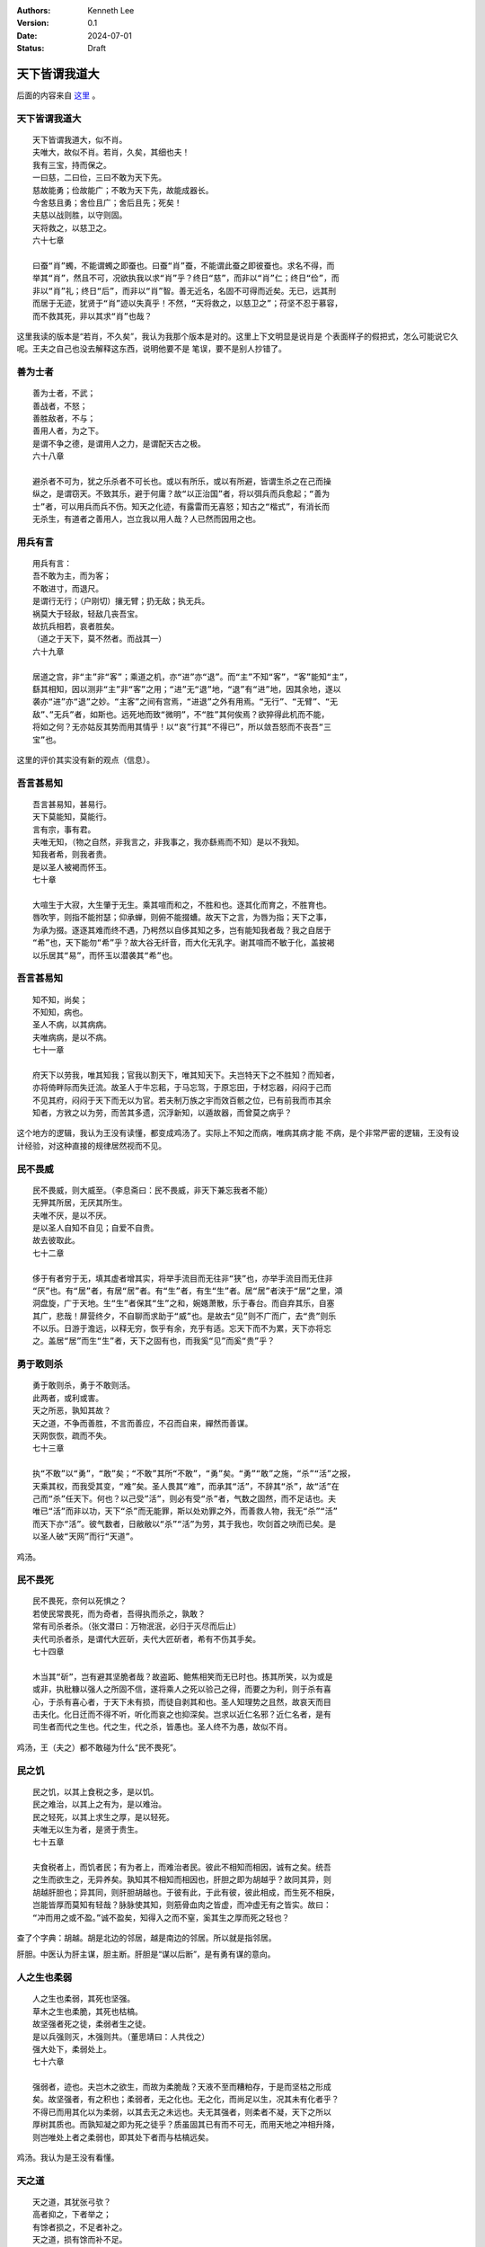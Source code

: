 .. Kenneth Lee 版权所有 2024

:Authors: Kenneth Lee
:Version: 0.1
:Date: 2024-07-01
:Status: Draft

天下皆谓我道大
**************

后面的内容来自
`这里 <https://site.douban.com/176856/widget/notes/10002285/note/510065587/>`_
。

天下皆谓我道大
==============
::

  天下皆谓我道大，似不肖。
  夫唯大，故似不肖。若肖，久矣，其细也夫！
  我有三宝，持而保之。
  一曰慈，二曰俭，三曰不敢为天下先。
  慈故能勇；俭故能广；不敢为天下先，故能成器长。
  今舍慈且勇；舍俭且广；舍后且先；死矣！
  夫慈以战则胜，以守则固。
  天将救之，以慈卫之。
  六十七章

  曰蚕“肖”蠋，不能谓蠋之即蚕也。曰蚕“肖”蚕，不能谓此蚕之即彼蚕也。求名不得，而
  举其“肖”，然且不可，况欲执我以求“肖”乎？终日“慈”，而非以“肖”仁；终日“俭”，而
  非以“肖”礼；终日“后”，而非以“肖”智。善无近名，名固不可得而近矣。无已，远其刑
  而居于无迹，犹贤于“肖”迹以失真乎！不然，“天将救之，以慈卫之”；苻坚不忍于慕容，
  而不救其死，非以其求“肖”也哉？

这里我读的版本是“若肖，不久矣”，我认为我那个版本是对的。这里上下文明显是说肖是
个表面样子的假把式，怎么可能说它久呢。王夫之自己也没去解释这东西，说明他要不是
笔误，要不是别人抄错了。
 
善为士者
========
::

  善为士者，不武；
  善战者，不怒；
  善胜敌者，不与；
  善用人者，为之下。
  是谓不争之德，是谓用人之力，是谓配天古之极。
  六十八章

  避杀者不可为，犹之乐杀者不可长也。或以有所乐，或以有所避，皆谓生杀之在己而操
  纵之，是谓窃天。不致其乐，避于何庸？故“以正治国”者，将以弭兵而兵愈起；“善为
  士”者，可以用兵而兵不伤。知天之化迹，有露雷而无喜怒；知古之“楷式”，有消长而
  无杀生，有道者之善用人，岂立我以用人哉？人已然而因用之也。
 
用兵有言
========
::

  用兵有言：
  吾不敢为主，而为客；
  不敢进寸，而退尺。
  是谓行无行；（户刚切）攘无臂；扔无敌；执无兵。
  祸莫大于轻敌，轻敌几丧吾宝。
  故抗兵相若，哀者胜矣。
  （道之于天下，莫不然者。而战其一）
  六十九章

  居道之宫，非“主”非“客”；乘道之机，亦“进”亦“退”。而“主”不知“客”，“客”能知“主”，
  繇其相知，因以测非“主”非“客”之用；“进”无“退”地，“退”有“进”地，因其余地，遂以
  袭亦“进”亦“退”之妙。“主客”之间有宫焉，“进退”之外有用焉。“无行”、“无臂”、“无
  敌”、”无兵”者，如斯也。远死地而致“微明”，不“胜”其何俟焉？欲猝得此机而不能，
  将如之何？无亦姑反其势而用其情乎！以“哀”行其“不得已”，所以敛吾怒而不丧吾“三
  宝”也。

这里的评价其实没有新的观点（信息）。

吾言甚易知
==========
::

  吾言甚易知，甚易行。
  天下莫能知，莫能行。
  言有宗，事有君。
  夫唯无知，（物之自然，非我言之，非我事之，我亦繇焉而不知）是以不我知。
  知我者希，则我者贵。
  是以圣人被褐而怀玉。
  七十章

  大喧生于大寂，大生肇于无生。乘其喧而和之，不胜和也。逐其化而育之，不胜育也。
  唇吹竽，则指不能拊瑟；仰承蝉，则俯不能掇螬。故天下之言，为唇为指；天下之事，
  为承为掇。逐逐其难而终不遇，乃枵然以自侈其知之多，岂有能知我者哉？我之自居于
  “希”也，天下能勿“希”乎？故大谷无纤音，而大化无乳字。谢其喧而不敏于化，盖披褐
  以乐居其“易”，而怀玉以潜袭其“希”也。

吾言甚易知
==========
::

  知不知，尚矣；
  不知知，病也。
  圣人不病，以其病病。
  夫唯病病，是以不病。
  七十一章

  府天下以劳我，唯其知我；官我以割天下，唯其知天下。夫岂特天下之不胜知？而知者，
  亦将倚畔际而失迁流。故圣人于牛忘耜，于马忘驾，于原忘田，于材忘器，闷闷于己而
  不见其府，闷闷于天下而无以为官。若夫制万族之宇而效百骸之位，已有前我而市其余
  知者，方敩之以为劳，而苦其多遗，沉浮新知，以遁故器，而曾莫之病乎？

这个地方的逻辑，我认为王没有读懂，都变成鸡汤了。实际上不知之而病，唯病其病才能
不病，是个非常严密的逻辑，王没有设计经验，对这种直接的规律居然视而不见。

民不畏威
========
::

  民不畏威，则大威至。（李息斋曰：民不畏威，非天下兼忘我者不能）
  无狎其所居，无厌其所生。
  夫唯不厌，是以不厌。
  是以圣人自知不自见；自爱不自贵。
  故去彼取此。
  七十二章

  侈于有者穷于无，填其虚者增其实，将举手流目而无往非“狭”也，亦举手流目而无住非
  “厌”也。有“居”者，有居“居”者。有“生”者，有生“生”者。居“居”者浃于“居”之里，澒
  洞盘旋，广于天地。生“生”者保其“生”之和，婉嫕萧散，乐于春台。而自弃其乐，自塞
  其广，悲哉！屏营终夕，不自聊而求助于“威”也。是故去“见”则不广而广，去“贵”则乐
  不以乐。日游于澹远，以释无穷，恢乎有余，充乎有适。忘天下而不为累，天下亦将忘
  之。盖居“居”而生“生”者，天下之固有也，而我奚“见”而奚“贵”乎？
 
勇于敢则杀
==========
::

  勇于敢则杀，勇于不敢则活。
  此两者，或利或害。
  天之所恶，孰知其故？
  天之道，不争而善胜，不言而善应，不召而自来，繟然而善谋。
  天网恢恢，疏而不失。
  七十三章

  执“不敢”以“勇”，“敢”矣；“不敢”其所“不敢”，“勇”矣。“勇”“敢”之施，“杀”“活”之报，
  天乘其权，而我受其变，“难”矣。圣人畏其“难”，而承其“活”，不辞其“杀”，故“活”在
  己而“杀”任天下。何也？以己受”活”，则必有受“杀”者，气数之固然，而不足诘也。夫
  唯已“活”而非以功，天下“杀”而无能罪，斯以处劝罪之外，而善救人物，我无“杀”“活”
  而天下亦“活”。彼气数者，日敝敝以“杀”“活”为劳，其于我也，吹剑首之吷而已矣。是
  以圣人破“天网”而行“天道”。

鸡汤。

民不畏死
========
::

  民不畏死，奈何以死惧之？
  若使民常畏死，而为奇者，吾得执而杀之，孰敢？
  常有司杀者杀。（张文潜曰：万物泯泯，必归于灭尽而后止）
  夫代司杀者杀，是谓代大匠斫，夫代大匠斫者，希有不伤其手矣。
  七十四章

  木当其“斫”，岂有避其坚脆者哉？故盗跖、鲍焦相笑而无已时也。拣其所笑，以为或是
  或非，执秕糠以强人之所固不信，遂将乘人之死以验己之得，而要之为利，则于杀有喜
  心，于杀有喜心者，于天下未有损，而徒自剥其和也。圣人知理势之且然，故哀天而目
  击夫化。化日迁而不得不听，听化而哀之也抑深矣。岂求以近仁名邪？近仁名者，是有
  司生者而代之生也。代之生，代之杀，皆愚也。圣人终不为愚，故似不肖。

鸡汤，王（夫之）都不敢碰为什么“民不畏死”。

民之饥
======
::

  民之饥，以其上食税之多，是以饥。
  民之难治，以其上之有为，是以难治。
  民之轻死，以其上求生之厚，是以轻死。
  夫唯无以生为者，是贤于贵生。
  七十五章

  夫食税者上，而饥者民；有为者上，而难治者民。彼此不相知而相因，诚有之矣。统吾
  之生而欲生之，无异养矣。孰知其不相知而相因也，肝胆之即为胡越乎？故同其异，则
  胡越肝胆也；异其同，则肝胆胡越也。于彼有此，于此有彼，彼此相成，而生死不相戾，
  岂能皆厚而莫知有轻哉？脉脉使其知，则筋骨血肉之皆虚，而冲虚无有之皆实。故曰：
  “冲而用之或不盈。”诚不盈矣，知得入之而不窒，奚其生之厚而死之轻也？
 
查了个字典：胡越。胡是北边的邻居，越是南边的邻居。所以就是指邻居。

肝胆。中医认为肝主谋，胆主断。肝胆是“谋以后断”，是有勇有谋的意向。

人之生也柔弱
============
::

  人之生也柔弱，其死也坚强。
  草木之生也柔脆，其死也枯槁。
  故坚强者死之徒，柔弱者生之徒。
  是以兵强则灭，木强则共。（董思靖曰：人共伐之）
  强大处下，柔弱处上。
  七十六章

  强弱者，迹也。夫岂木之欲生，而故为柔脆哉？天液不至而糟粕存，于是而坚枯之形成
  矣。故坚强者，有之积也；柔弱者，无之化也。无之化，而尚足以生，况其未有化者乎？
  不得已而用其化以为柔弱，以其去无之未远也。夫无其强者，则柔者不凝，天下之所以
  厚树其质也。而孰知凝之即为死之徒乎？质虽固其已有而不可无，而用天地之冲相升降，
  则岂唯处上者之柔弱也，即其处下者而与枯槁远矣。

鸡汤。我认为是王没有看懂。

天之道
======
::

  天之道，其犹张弓欤？
  高者抑之，下者举之；
  有馀者损之，不足者补之。
  天之道，损有馀而补不足。
  人之道，则不然，损不足以奉有馀。
  孰能有馀以奉天下，不损唯有道者。
  是以圣人为而不恃，功成而不处，其不欲见贤邪。
  七十七章

  唯弓有“高”“下”，而后人得施其“抑”“举”；唯人有“有余”“不足”，而后天得施其“损”
  “补”。夫自损者固未尝无损，而受天损者，其祸烈矣。圣人之能不祸于天者，无祸地也。
  夫岂但劳天下以自奉者为奉有余哉？人未尝不肖而欲贤之，人未尝乱而欲治之，美誉来
  归而腥闻赠物，非乐天下之败以自成乎？故一人安位，天下失据；一日行志，百夫伤心；
  杀机发于诰誓，而戎马生于勋名，然则庸人之自奉俭，而贤者之自奉奢，可不畏哉！

鸡汤。

天下莫柔弱于水
==============
::

  天下莫柔弱于水，而攻坚强者莫之能胜，以其无以易之。
  弱之胜强，柔之胜刚，天下莫不知，莫能行。
  是以圣人云：受国之垢，是谓社稷主；
  受国不祥，是为天下王。
  正言若反。
  七十八章

  无“攻”之力，有“攻”之心，则心鼓其力。无“攻”之心，有“攻”之力，则力荡其心。心力
  交足以“攻”，则各乘其权，身以内各挟其戈矛以屡变；而欲以“攻”天下，能不瓦解者，
  未之有矣。虽然，莫心为甚。夫水者，岂欲以敌坚强面为攻者哉？受天下之“垢”也，终
  古而无“易”心，而力从之。何也？水之无力，均其无心；水之无心，均其无力也。故
  “弱其志”者无“易”志，“虚其心”者无“易”心，行乎其所不得已，而不知坚强之与否，则
  险夷无易虑，无他，寓心于汗漫而内不自构也。寓心于汗漫，无所畏矣。内不自构，和
  之至矣。和于中，无畏于外，天下其孰能御之！

和大怨
======
::

  和大怨，必有馀怨；
  报怨以德，安可以为善？
  是以圣人执左契，而不责于人。（左契，受债者之所责司之，听人之来取而已）
  有德司契，（左契）无德司彻。（彻，通也，均也，欲通物而均之）
  天道无亲，常与善人。（李息斋曰：盖亦司契而已）
  七十九章

  既不欲攻之，则从而“和”之，欲有为于天下者，舍二术无从矣。夫物本均也，而我何所
  通？物苟不通也，而我又何以均？无心无力，怨自不长。有心者心定而释，有力者力穷
  而返。不待无所终而投我，而先就之以致均通之德，是益其怨而怨归之矣。圣人知其然，
  阴愆阳忒之变，坐而消之，天固自定；静躁寒热之反，坐而胜之，身固自安；儒墨是非
  之争，坐而照之，道固自一。无他，无所亲斯无所疏，物求斯与，而己不授也。
 
这个左契我原来不理解它的当时文化含义。这里补上了这个信息。圣人说到底手上是占了
便宜的（有德。能借出去），所以能借的天然就是要司契。这个语义非常清楚流畅。

小国寡民
========
::

  小国寡民。
  使有什伯之器而不用；使民重死而不远徙。
  虽有舟舆，无所乘之，虽有甲兵，无所陈之。
  使民复结绳而用之。
  甘其食，美其服，安其居，乐其俗。
  邻国相望，鸡犬之声相闻，民至老死，不相往来。
  八十章

  夫天下亦如是而已矣。以“寡小”观“寡小”，以强大观强大，以天下观天下，人同天，天
  同道，道同自然，又安往而不适者哉？推而准之四海之广：贤贵“安其居”，而贱不肖
  “不来”，则贤贵定；贱不肖“安其居”，而贤贵“不往”，则贱不肖和。反而求之一身之内：
  耳目“安其居”，而心思“不往”，则耳目全；心思“安其居”，而耳目“不来”，则心思正。
  “抱一”者，抱其一而不彻其不一，乃以“玄同”于一，而无将迎之患。

重读这一段，突然有新的感受：老子这里的意思似乎是个极端的“不敢为主而为客”，完全
按天然的需求来考虑问题了，不需要离开本地，因为本地足够好了，所以有舟的自由，但
没有使用的需要。有甲兵的能力，但没有使用的必要性。然后就不会需要大国，广民了。
这个模型从政治在角度来说，太理想了，也不知道老子是为了说明理论，还是真有这样的
政治主张。但这个已经不重要了，毕竟《道德经》不是政治主张，而是哲学主张。如果是
前者，他应该有关于政治现象的观察作为证据才对，他没有，就算是政治主张，也不是真
的主张了。
 
信言不美
========
::

  信言不美，美言不信。
  善者不辩，辩者不善。
  知者不博，博者不知。
  圣人不积，既以为人己愈有，既以与人己愈多。
  天之道，利而不害；（人则有利必有害）
  圣人之道，为而不争。八十一章

  以所“有”“为人”，则人“有”而己损；以“多”“与人”，则人“多”而己贫。孰能知无所为者
  之“为人”邪？无所与者之“与人”邪？道散于天下，天下广矣，故“不积”。道积于已，于
  是而有“美”，有“辩”，有“博”。既“美”且“辩”，益之以“博”，未有“不争”者也。乃其于
  道之涯际，如勺水之于大海，挥之、饮之，而已穷。俯首而“为”，恶知昂首而“争”？不
  问其“利”“利”自成，恶与“害”逢？能不以有涯测无涯者，亦无涯矣。“休之以天钧”，奚
  “为”、奚“与”，又奚穷哉？ 

小结
====

总的来说，我觉得王夫之的解读是有诚意的，核心抓到的点其实是辩证法，就是名是对比
出来的，但他没有抓到很多推理逻辑方面的规律，所以到了后半段，基本上都是鸡汤和个
人发挥了，在原文上做补充都不多。

我这样说，估计有人会很不爽的——“你也配和王夫之比？”——你看，你这样说已经在和我谈
我毫不关心的名了，我也没有什么可以回答的了。
